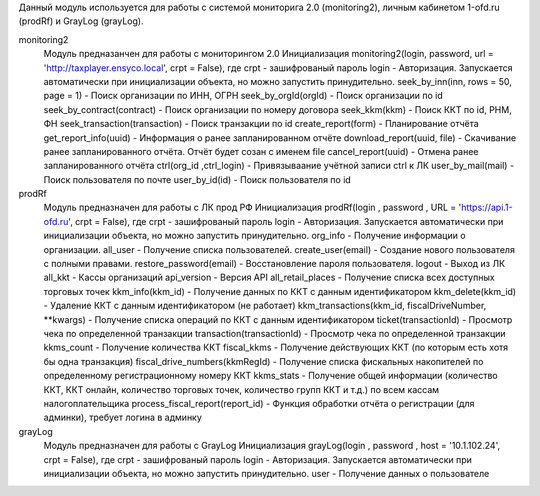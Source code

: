 Данный модуль используется для работы с системой мониторига 2.0 (monitoring2), личным кабинетом 1-ofd.ru (prodRf) и GrayLog (grayLog).


monitoring2
	Модуль предназанчен для работы с мониторингом 2.0
	Инициализация monitoring2(login, password, url = 'http://taxplayer.ensyco.local', crpt = False), где crpt - зашифрованый пароль
	login - Авторизация. Запускается автоматически при инициализации объекта, но можно запустить принудительно.
	seek_by_inn(inn, rows = 50, page = 1) - Поиск организации по ИНН, ОГРН
	seek_by_orgId(orgId) - Поиск организации по id
	seek_by_contract(contract) - Поиск организации по номеру договора
	seek_kkm(kkm) - Поиск ККТ по id, РНМ, ФН
	seek_transaction(transaction) - Поиск транзакции по id
	create_report(form) - Планирование отчёта
	get_report_info(uuid) - Информация о ранее запланированном отчёте
	download_report(uuid, file) - Скачивание ранее запланированного отчёта. Отчёт будет созан с именем file
	cancel_report(uuid) - Отмена ранее запланированного отчёта
	ctrl(org_id ,ctrl_login) - Привязываание учётной записи ctrl к ЛК
	user_by_mail(mail) - Поиск пользователя по почте
	user_by_id(id) - Поиск пользователя по id

prodRf
	Модуль предназначен для работы с ЛК прод РФ
	Инициализация prodRf(login , password , URL = 'https://api.1-ofd.ru', crpt = False), где crpt - зашифрованый пароль
	login - Авторизация. Запускается автоматически при инициализации объекта, но можно запустить принудительно.
	org_info - Получение информации о организации.
	all_user - Получение списка пользователей.
	create_user(email) - Создание нового пользователя с полными правами.
	restore_password(email) - Восстановление пароля пользователя.
	logout - Выход из ЛК
	all_kkt - Кассы организаций
	api_version - Версия API
	all_retail_places - Получение списка всех доступных торговых точек
	kkm_info(kkm_id) - Получение данных по ККТ с данным идентификатором
	kkm_delete(kkm_id) - Удаление ККТ с данным идентификатором (не работает)
	kkm_transactions(kkm_id, fiscalDriveNumber, **kwargs) - Получение списка операций по ККТ с данным идентификатором
	ticket(transactionId) - Просмотр чека по определенной транзакции
	transaction(transactionId) - Просмотр чека по определенной транзакции
	kkms_count - Получение количества ККТ
	fiscal_kkms - Получение действующих ККТ (по которым есть хотя бы одна транзакция)
	fiscal_drive_numbers(kkmRegId) - Получение списка фискальных накопителей по определенному регистрационному номеру ККТ
	kkms_stats - Получение общей информации (количество ККТ, ККТ онлайн, количество торговых точек, количество групп ККТ и т.д.) по всем кассам налогоплательщика
	process_fiscal_report(report_id) - Функция обработки отчёта о регистрации (для админки), требует логина в админку

grayLog
	Модуль предназначен для работы с GrayLog
	Инициализация grayLog(login , password , host = '10.1.102.24', crpt = False), где crpt - зашифрованый пароль
	login - Авторизация. Запускается автоматически при инициализации объекта, но можно запустить принудительно.
	user - Получение данных о пользователе